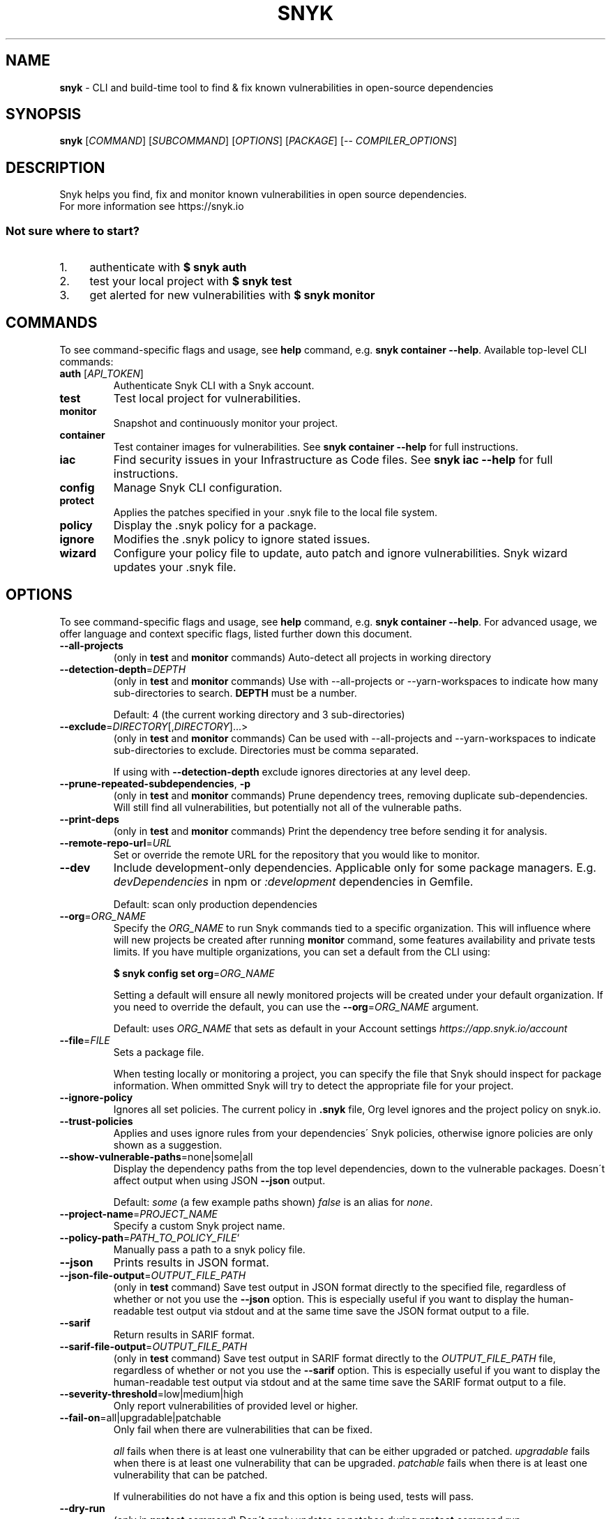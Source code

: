.\" generated with Ronn-NG/v0.9.1
.\" http://github.com/apjanke/ronn-ng/tree/0.9.1
.TH "SNYK" "1" "February 2021" "Snyk.io"
.SH "NAME"
\fBsnyk\fR \- CLI and build\-time tool to find & fix known vulnerabilities in open\-source dependencies
.SH "SYNOPSIS"
\fBsnyk\fR [\fICOMMAND\fR] [\fISUBCOMMAND\fR] [\fIOPTIONS\fR] [\fIPACKAGE\fR] [\-\- \fICOMPILER_OPTIONS\fR]
.SH "DESCRIPTION"
Snyk helps you find, fix and monitor known vulnerabilities in open source dependencies\.
.br
For more information see https://snyk\.io
.SS "Not sure where to start?"
.IP "1." 4
authenticate with \fB$ snyk auth\fR
.IP "2." 4
test your local project with \fB$ snyk test\fR
.IP "3." 4
get alerted for new vulnerabilities with \fB$ snyk monitor\fR
.IP "" 0
.SH "COMMANDS"
To see command\-specific flags and usage, see \fBhelp\fR command, e\.g\. \fBsnyk container \-\-help\fR\. Available top\-level CLI commands:
.TP
\fBauth\fR [\fIAPI_TOKEN\fR]
Authenticate Snyk CLI with a Snyk account\.
.TP
\fBtest\fR
Test local project for vulnerabilities\.
.TP
\fBmonitor\fR
Snapshot and continuously monitor your project\.
.TP
\fBcontainer\fR
Test container images for vulnerabilities\. See \fBsnyk container \-\-help\fR for full instructions\.
.TP
\fBiac\fR
Find security issues in your Infrastructure as Code files\. See \fBsnyk iac \-\-help\fR for full instructions\.
.TP
\fBconfig\fR
Manage Snyk CLI configuration\.
.TP
\fBprotect\fR
Applies the patches specified in your \.snyk file to the local file system\.
.TP
\fBpolicy\fR
Display the \.snyk policy for a package\.
.TP
\fBignore\fR
Modifies the \.snyk policy to ignore stated issues\.
.TP
\fBwizard\fR
Configure your policy file to update, auto patch and ignore vulnerabilities\. Snyk wizard updates your \.snyk file\.
.SH "OPTIONS"
To see command\-specific flags and usage, see \fBhelp\fR command, e\.g\. \fBsnyk container \-\-help\fR\. For advanced usage, we offer language and context specific flags, listed further down this document\.
.TP
\fB\-\-all\-projects\fR
(only in \fBtest\fR and \fBmonitor\fR commands) Auto\-detect all projects in working directory
.TP
\fB\-\-detection\-depth\fR=\fIDEPTH\fR
(only in \fBtest\fR and \fBmonitor\fR commands) Use with \-\-all\-projects or \-\-yarn\-workspaces to indicate how many sub\-directories to search\. \fBDEPTH\fR must be a number\.
.IP
Default: 4 (the current working directory and 3 sub\-directories)
.TP
\fB\-\-exclude\fR=\fIDIRECTORY\fR[,\fIDIRECTORY\fR]\|\.\|\.\|\.>
(only in \fBtest\fR and \fBmonitor\fR commands) Can be used with \-\-all\-projects and \-\-yarn\-workspaces to indicate sub\-directories to exclude\. Directories must be comma separated\.
.IP
If using with \fB\-\-detection\-depth\fR exclude ignores directories at any level deep\.
.TP
\fB\-\-prune\-repeated\-subdependencies\fR, \fB\-p\fR
(only in \fBtest\fR and \fBmonitor\fR commands) Prune dependency trees, removing duplicate sub\-dependencies\. Will still find all vulnerabilities, but potentially not all of the vulnerable paths\.
.TP
\fB\-\-print\-deps\fR
(only in \fBtest\fR and \fBmonitor\fR commands) Print the dependency tree before sending it for analysis\.
.TP
\fB\-\-remote\-repo\-url\fR=\fIURL\fR
Set or override the remote URL for the repository that you would like to monitor\.
.TP
\fB\-\-dev\fR
Include development\-only dependencies\. Applicable only for some package managers\. E\.g\. \fIdevDependencies\fR in npm or \fI:development\fR dependencies in Gemfile\.
.IP
Default: scan only production dependencies
.TP
\fB\-\-org\fR=\fIORG_NAME\fR
Specify the \fIORG_NAME\fR to run Snyk commands tied to a specific organization\. This will influence where will new projects be created after running \fBmonitor\fR command, some features availability and private tests limits\. If you have multiple organizations, you can set a default from the CLI using:
.IP
\fB$ snyk config set org\fR=\fIORG_NAME\fR
.IP
Setting a default will ensure all newly monitored projects will be created under your default organization\. If you need to override the default, you can use the \fB\-\-org\fR=\fIORG_NAME\fR argument\.
.IP
Default: uses \fIORG_NAME\fR that sets as default in your Account settings \fIhttps://app\.snyk\.io/account\fR
.TP
\fB\-\-file\fR=\fIFILE\fR
Sets a package file\.
.IP
When testing locally or monitoring a project, you can specify the file that Snyk should inspect for package information\. When ommitted Snyk will try to detect the appropriate file for your project\.
.TP
\fB\-\-ignore\-policy\fR
Ignores all set policies\. The current policy in \fB\.snyk\fR file, Org level ignores and the project policy on snyk\.io\.
.TP
\fB\-\-trust\-policies\fR
Applies and uses ignore rules from your dependencies\' Snyk policies, otherwise ignore policies are only shown as a suggestion\.
.TP
\fB\-\-show\-vulnerable\-paths\fR=none|some|all
Display the dependency paths from the top level dependencies, down to the vulnerable packages\. Doesn\'t affect output when using JSON \fB\-\-json\fR output\.
.IP
Default: \fIsome\fR (a few example paths shown) \fIfalse\fR is an alias for \fInone\fR\.
.TP
\fB\-\-project\-name\fR=\fIPROJECT_NAME\fR
Specify a custom Snyk project name\.
.TP
\fB\-\-policy\-path\fR=\fIPATH_TO_POLICY_FILE\fR`
Manually pass a path to a snyk policy file\.
.TP
\fB\-\-json\fR
Prints results in JSON format\.
.TP
\fB\-\-json\-file\-output\fR=\fIOUTPUT_FILE_PATH\fR
(only in \fBtest\fR command) Save test output in JSON format directly to the specified file, regardless of whether or not you use the \fB\-\-json\fR option\. This is especially useful if you want to display the human\-readable test output via stdout and at the same time save the JSON format output to a file\.
.TP
\fB\-\-sarif\fR
Return results in SARIF format\.
.TP
\fB\-\-sarif\-file\-output\fR=\fIOUTPUT_FILE_PATH\fR
(only in \fBtest\fR command) Save test output in SARIF format directly to the \fIOUTPUT_FILE_PATH\fR file, regardless of whether or not you use the \fB\-\-sarif\fR option\. This is especially useful if you want to display the human\-readable test output via stdout and at the same time save the SARIF format output to a file\.
.TP
\fB\-\-severity\-threshold\fR=low|medium|high
Only report vulnerabilities of provided level or higher\.
.TP
\fB\-\-fail\-on\fR=all|upgradable|patchable
Only fail when there are vulnerabilities that can be fixed\.
.IP
\fIall\fR fails when there is at least one vulnerability that can be either upgraded or patched\. \fIupgradable\fR fails when there is at least one vulnerability that can be upgraded\. \fIpatchable\fR fails when there is at least one vulnerability that can be patched\.
.IP
If vulnerabilities do not have a fix and this option is being used, tests will pass\.
.TP
\fB\-\-dry\-run\fR
(only in \fBprotect\fR command) Don\'t apply updates or patches during \fBprotect\fR command run\.
.TP
\fB\-\-\fR [\fICOMPILER_OPTIONS\fR]
Pass extra arguments directly to Gradle or Maven\. E\.g\. \fBsnyk test \-\- \-\-build\-cache\fR
.P
Below are flags that are influencing CLI behavior for specific projects, languages and contexts:
.SS "Maven options"
.TP
\fB\-\-scan\-all\-unmanaged\fR
Auto detects maven jars, aars, and wars in given directory\. Individual testing can be done with \fB\-\-file\fR=\fIJAR_FILE_NAME\fR
.TP
\fB\-\-reachable\fR
(only in \fBtest\fR and \fBmonitor\fR commands) Analyze your source code to find which vulnerable functions and packages are called\.
.TP
\fB\-\-reachable\-timeout\fR=\fITIMEOUT\fR
The amount of time (in seconds) to wait for Snyk to gather reachability data\. If it takes longer than \fITIMEOUT\fR, Reachable Vulnerabilities are not reported\. This does not affect regular test or monitor output\.
.IP
Default: 300 (5 minutes)\.
.SS "Gradle options"
More information about Gradle CLI options \fIhttps://snyk\.co/ucT6P\fR
.IP "\[ci]" 4
\fB\-\-sub\-project\fR=\fINAME\fR, \fB\-\-gradle\-sub\-project\fR=\fINAME\fR: For Gradle "multi project" configurations, test a specific sub\-project\.
.IP "\[ci]" 4
\fB\-\-all\-sub\-projects\fR: For "multi project" configurations, test all sub\-projects\.
.IP "\[ci]" 4
\fB\-\-configuration\-matching\fR=\fICONFIGURATION_REGEX\fR: Resolve dependencies using only configuration(s) that match the provided Java regular expression, e\.g\. \fB^releaseRuntimeClasspath$\fR\.
.IP "\[ci]" 4
\fB\-\-configuration\-attributes\fR=\fIATTRIBUTE\fR[,\fIATTRIBUTE\fR]\|\.\|\.\|\.: Select certain values of configuration attributes to resolve the dependencies\. E\.g\. \fBbuildtype:release,usage:java\-runtime\fR
.IP "\[ci]" 4
\fB\-\-reachable\fR: (only in \fBtest\fR and \fBmonitor\fR commands) Analyze your source code to find which vulnerable functions and packages are called\.
.IP "\[ci]" 4
\fB\-\-reachable\-timeout\fR=\fITIMEOUT\fR: The amount of time (in seconds) to wait for Snyk to gather reachability data\. If it takes longer than \fITIMEOUT\fR, Reachable Vulnerabilities are not reported\. This does not affect regular test or monitor output\.
.IP
Default: 300 (5 minutes)\.
.IP "\[ci]" 4
\fB\-\-init\-script\fR=\fIFILE\fR For projects that contain a gradle initialization script\.
.IP "" 0
.SS "\.Net & NuGet options"
.TP
\fB\-\-assets\-project\-name\fR
When monitoring a \.NET project using NuGet \fBPackageReference\fR use the project name in project\.assets\.json, if found\.
.TP
\fB\-\-packages\-folder\fR
Custom path to packages folder
.TP
\fB\-\-project\-name\-prefix\fR=\fIPREFIX_STRING\fR
When monitoring a \.NET project, use this flag to add a custom prefix to the name of files inside a project along with any desired separators, e\.g\. \fBsnyk monitor \-\-file=my\-project\.sln \-\-project\-name\-prefix=my\-group/\fR\. This is useful when you have multiple projects with the same name in other sln files\.
.SS "npm options"
.TP
\fB\-\-strict\-out\-of\-sync\fR=true|false
Control testing out of sync lockfiles\.
.IP
Default: true
.SS "Yarn options"
.TP
\fB\-\-strict\-out\-of\-sync\fR=true|false
Control testing out of sync lockfiles\.
.IP
Default: true
.TP
\fB\-\-yarn\-workspaces\fR
(only in \fBtest\fR and \fBmonitor\fR commands) Detect and scan yarn workspaces\. You can specify how many sub\-directories to search using \fB\-\-detection\-depth\fR and exclude directories using \fB\-\-exclude\fR\.
.SS "CocoaPods options"
.TP
\fB\-\-strict\-out\-of\-sync\fR=true|false
Control testing out of sync lockfiles\.
.IP
Default: false
.SS "Python options"
.TP
\fB\-\-command\fR=\fICOMMAND\fR
Indicate which specific Python commands to use based on Python version\. The default is \fBpython\fR which executes your systems default python version\. Run \'python \-V\' to find out what version is it\. If you are using multiple Python versions, use this parameter to specify the correct Python command for execution\.
.IP
Default: \fBpython\fR Example: \fB\-\-command=python3\fR
.TP
\fB\-\-skip\-unresolved\fR=true|false
Allow skipping packages that are not found in the environment\.
.SS "Flags available accross all commands"
.TP
\fB\-\-insecure\fR
Ignore unknown certificate authorities\.
.TP
\fB\-d\fR
Output debug logs\.
.TP
\fB\-\-quiet\fR, \fB\-q\fR
Silence all output\.
.TP
\fB\-\-version\fR, \fB\-v\fR
Prints versions\.
.TP
[\fICOMMAND\fR] \fB\-\-help\fR, \fB\-\-help\fR [\fICOMMAND\fR], \fB\-h\fR
Prints a help text\. You may specify a \fICOMMAND\fR to get more details\.
.SH "EXAMPLES"
.TP
\fBAuthenticate in your CI without user interaction\fR
$ snyk auth MY_API_TOKEN
.TP
\fBTest a project in current folder for known vulnerabilities\fR
$ snyk test
.TP
\fBTest a specific dependency for vulnerabilities\fR
$ snyk test ionic@1\.6\.5
.P
More examples:
.IP "" 4
.nf
$ snyk test \-\-show\-vulnerable\-paths=false
$ snyk monitor \-\-org=my\-team
$ snyk monitor \-\-project\-name=my\-project
.fi
.IP "" 0
.SS "Container scanning"
See \fBsnyk container \-\-help\fR for more details and examples:
.IP "" 4
.nf
$ snyk container test ubuntu:18\.04 \-\-org=my\-team
$ snyk container test app:latest \-\-file=Dockerfile \-\-policy\-path=path/to/\.snyk
.fi
.IP "" 0
.SS "Infrastructure as Code (IAC) scanning"
See \fBsnyk iac \-\-help\fR for more details and examples:
.IP "" 4
.nf
$ snyk iac test /path/to/Kubernetes\.yaml
$ snyk iac test /path/to/terraform_file\.tf
.fi
.IP "" 0
.SH "EXIT CODES"
Possible exit codes and their meaning:
.P
\fB0\fR: success, no vulns found
.br
\fB1\fR: action_needed, vulns found
.br
\fB2\fR: failure, try to re\-run command
.br
\fB3\fR: failure, no supported projects detected
.br
.SH "ENVIRONMENT"
You can set these environment variables to change CLI run settings\.
.TP
\fBSNYK_TOKEN\fR
Snyk authorization token\. Setting this envvar will override the token that may be available in your \fBsnyk config\fR settings\.
.IP
How to get your account token \fIhttps://snyk\.co/ucT6J\fR
.br
How to use Service Accounts \fIhttps://snyk\.co/ucT6L\fR
.br

.TP
\fBSNYK_API\fR
Sets API host to use for Snyk requests\. Useful for on\-premise instances and configuring proxies\.
.TP
\fBSNYK_CFG_\fR\fIKEY\fR
Allows you to override any key that\'s also available as \fBsnyk config\fR option\.
.IP
E\.g\. \fBSNYK_CFG_ORG\fR=myorg will override default org option in \fBconfig\fR with "myorg"\.
.TP
\fBSNYK_REGISTRY_USERNAME\fR
Specify a username to use when connecting to a container registry\. Note that using the \fB\-\-username\fR flag will override this value\. This will be ignored in favour of local Docker binary credentials when Docker is present\.
.TP
\fBSNYK_REGISTRY_PASSWORD\fR
Specify a password to use when connecting to a container registry\. Note that using the \fB\-\-password\fR flag will override this value\. This will be ignored in favour of local Docker binary credentials when Docker is present\.
.SH "NOTICES"
.SS "Snyk API usage policy"
The use of Snyk\'s API, whether through the use of the \'snyk\' npm package or otherwise, is subject to the terms & conditions \fIhttps://snyk\.co/ucT6N\fR
